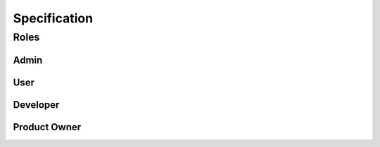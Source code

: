 *************
Specification
*************

Roles
=====
Admin
-----
User
----
Developer
---------
Product Owner
-------------
